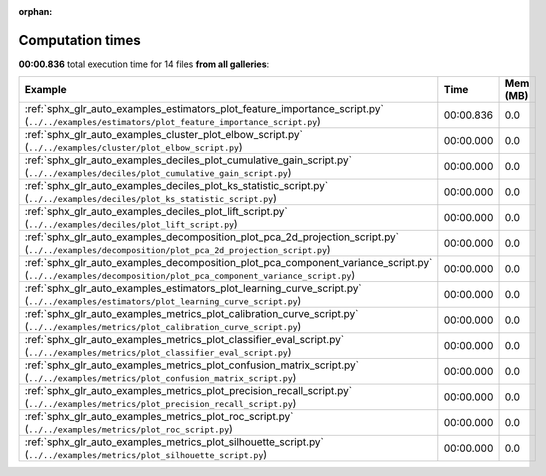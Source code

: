 
:orphan:

.. _sphx_glr_sg_execution_times:


Computation times
=================
**00:00.836** total execution time for 14 files **from all galleries**:

.. container::

  .. raw:: html

    <style scoped>
    <link href="https://cdnjs.cloudflare.com/ajax/libs/twitter-bootstrap/5.3.0/css/bootstrap.min.css" rel="stylesheet" />
    <link href="https://cdn.datatables.net/1.13.6/css/dataTables.bootstrap5.min.css" rel="stylesheet" />
    </style>
    <script src="https://code.jquery.com/jquery-3.7.0.js"></script>
    <script src="https://cdn.datatables.net/1.13.6/js/jquery.dataTables.min.js"></script>
    <script src="https://cdn.datatables.net/1.13.6/js/dataTables.bootstrap5.min.js"></script>
    <script type="text/javascript" class="init">
    $(document).ready( function () {
        $('table.sg-datatable').DataTable({order: [[1, 'desc']]});
    } );
    </script>

  .. list-table::
   :header-rows: 1
   :class: table table-striped sg-datatable

   * - Example
     - Time
     - Mem (MB)
   * - :ref:`sphx_glr_auto_examples_estimators_plot_feature_importance_script.py` (``../../examples/estimators/plot_feature_importance_script.py``)
     - 00:00.836
     - 0.0
   * - :ref:`sphx_glr_auto_examples_cluster_plot_elbow_script.py` (``../../examples/cluster/plot_elbow_script.py``)
     - 00:00.000
     - 0.0
   * - :ref:`sphx_glr_auto_examples_deciles_plot_cumulative_gain_script.py` (``../../examples/deciles/plot_cumulative_gain_script.py``)
     - 00:00.000
     - 0.0
   * - :ref:`sphx_glr_auto_examples_deciles_plot_ks_statistic_script.py` (``../../examples/deciles/plot_ks_statistic_script.py``)
     - 00:00.000
     - 0.0
   * - :ref:`sphx_glr_auto_examples_deciles_plot_lift_script.py` (``../../examples/deciles/plot_lift_script.py``)
     - 00:00.000
     - 0.0
   * - :ref:`sphx_glr_auto_examples_decomposition_plot_pca_2d_projection_script.py` (``../../examples/decomposition/plot_pca_2d_projection_script.py``)
     - 00:00.000
     - 0.0
   * - :ref:`sphx_glr_auto_examples_decomposition_plot_pca_component_variance_script.py` (``../../examples/decomposition/plot_pca_component_variance_script.py``)
     - 00:00.000
     - 0.0
   * - :ref:`sphx_glr_auto_examples_estimators_plot_learning_curve_script.py` (``../../examples/estimators/plot_learning_curve_script.py``)
     - 00:00.000
     - 0.0
   * - :ref:`sphx_glr_auto_examples_metrics_plot_calibration_curve_script.py` (``../../examples/metrics/plot_calibration_curve_script.py``)
     - 00:00.000
     - 0.0
   * - :ref:`sphx_glr_auto_examples_metrics_plot_classifier_eval_script.py` (``../../examples/metrics/plot_classifier_eval_script.py``)
     - 00:00.000
     - 0.0
   * - :ref:`sphx_glr_auto_examples_metrics_plot_confusion_matrix_script.py` (``../../examples/metrics/plot_confusion_matrix_script.py``)
     - 00:00.000
     - 0.0
   * - :ref:`sphx_glr_auto_examples_metrics_plot_precision_recall_script.py` (``../../examples/metrics/plot_precision_recall_script.py``)
     - 00:00.000
     - 0.0
   * - :ref:`sphx_glr_auto_examples_metrics_plot_roc_script.py` (``../../examples/metrics/plot_roc_script.py``)
     - 00:00.000
     - 0.0
   * - :ref:`sphx_glr_auto_examples_metrics_plot_silhouette_script.py` (``../../examples/metrics/plot_silhouette_script.py``)
     - 00:00.000
     - 0.0
